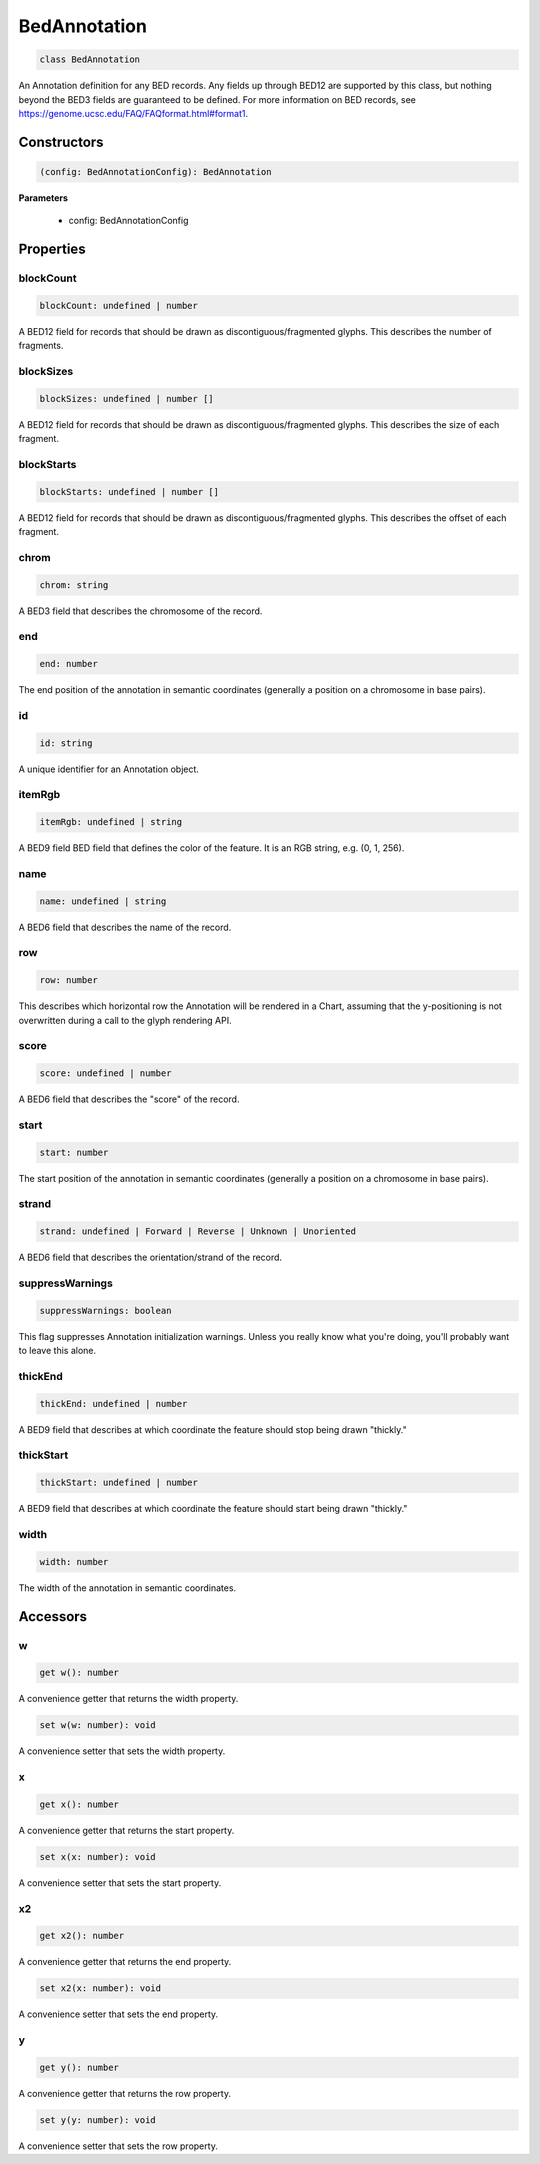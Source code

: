 .. role:: trst-class
.. role:: trst-interface
.. role:: trst-function
.. role:: trst-property
.. role:: trst-property-desc
.. role:: trst-method
.. role:: trst-method-desc
.. role:: trst-parameter
.. role:: trst-type
.. role:: trst-type-parameter

.. _BedAnnotation:

:trst-class:`BedAnnotation`
===========================

.. container:: collapsible

  .. code-block:: typescript

    class BedAnnotation

.. container:: content

  An Annotation definition for any BED records. Any fields up through BED12 are supported by this class, but nothing beyond the BED3 fields are guaranteed to be defined. For more information on BED records, see https://genome.ucsc.edu/FAQ/FAQformat.html#format1.

Constructors
------------

.. container:: collapsible

  .. code-block:: typescript

    (config: BedAnnotationConfig): BedAnnotation

.. container:: content


  **Parameters**

    - config: BedAnnotationConfig

Properties
----------

blockCount
**********

.. container:: collapsible

  .. code-block:: typescript

    blockCount: undefined | number

.. container:: content

  A BED12 field for records that should be drawn as discontiguous/fragmented glyphs. This describes the number of fragments.

blockSizes
**********

.. container:: collapsible

  .. code-block:: typescript

    blockSizes: undefined | number []

.. container:: content

  A BED12 field for records that should be drawn as discontiguous/fragmented glyphs. This describes the size of each fragment.

blockStarts
***********

.. container:: collapsible

  .. code-block:: typescript

    blockStarts: undefined | number []

.. container:: content

  A BED12 field for records that should be drawn as discontiguous/fragmented glyphs. This describes the offset of each fragment.

chrom
*****

.. container:: collapsible

  .. code-block:: typescript

    chrom: string

.. container:: content

  A BED3 field that describes the chromosome of the record.

end
***

.. container:: collapsible

  .. code-block:: typescript

    end: number

.. container:: content

  The end position of the annotation in semantic coordinates (generally a position on a chromosome in base pairs).

id
**

.. container:: collapsible

  .. code-block:: typescript

    id: string

.. container:: content

  A unique identifier for an Annotation object.

itemRgb
*******

.. container:: collapsible

  .. code-block:: typescript

    itemRgb: undefined | string

.. container:: content

  A BED9 field BED field that defines the color of the feature. It is an RGB string, e.g. (0, 1, 256).

name
****

.. container:: collapsible

  .. code-block:: typescript

    name: undefined | string

.. container:: content

  A BED6 field that describes the name of the record.

row
***

.. container:: collapsible

  .. code-block:: typescript

    row: number

.. container:: content

  This describes which horizontal row the Annotation will be rendered in a Chart, assuming that the y-positioning is not overwritten during a call to the glyph rendering API.

score
*****

.. container:: collapsible

  .. code-block:: typescript

    score: undefined | number

.. container:: content

  A BED6 field that describes the "score" of the record.

start
*****

.. container:: collapsible

  .. code-block:: typescript

    start: number

.. container:: content

  The start position of the annotation in semantic coordinates (generally a position on a chromosome in base pairs).

strand
******

.. container:: collapsible

  .. code-block:: typescript

    strand: undefined | Forward | Reverse | Unknown | Unoriented

.. container:: content

  A BED6 field that describes the orientation/strand of the record.

suppressWarnings
****************

.. container:: collapsible

  .. code-block:: typescript

    suppressWarnings: boolean

.. container:: content

  This flag suppresses Annotation initialization warnings. Unless you really know what you're doing, you'll probably want to leave this alone.

thickEnd
********

.. container:: collapsible

  .. code-block:: typescript

    thickEnd: undefined | number

.. container:: content

  A BED9 field that describes at which coordinate the feature should stop being drawn "thickly."

thickStart
**********

.. container:: collapsible

  .. code-block:: typescript

    thickStart: undefined | number

.. container:: content

  A BED9 field that describes at which coordinate the feature should start being drawn "thickly."

width
*****

.. container:: collapsible

  .. code-block:: typescript

    width: number

.. container:: content

  The width of the annotation in semantic coordinates.


Accessors
---------

w
*

.. container:: collapsible

 .. code-block:: typescript

    get w(): number

.. container:: content

  A convenience getter that returns the width property.

.. container:: collapsible

 .. code-block:: typescript

    set w(w: number): void

.. container:: content

  A convenience setter that sets the width property.

x
*

.. container:: collapsible

 .. code-block:: typescript

    get x(): number

.. container:: content

  A convenience getter that returns the start property.

.. container:: collapsible

 .. code-block:: typescript

    set x(x: number): void

.. container:: content

  A convenience setter that sets the start property.

x2
**

.. container:: collapsible

 .. code-block:: typescript

    get x2(): number

.. container:: content

  A convenience getter that returns the end property.

.. container:: collapsible

 .. code-block:: typescript

    set x2(x: number): void

.. container:: content

  A convenience setter that sets the end property.

y
*

.. container:: collapsible

 .. code-block:: typescript

    get y(): number

.. container:: content

  A convenience getter that returns the row property.

.. container:: collapsible

 .. code-block:: typescript

    set y(y: number): void

.. container:: content

  A convenience setter that sets the row property.

